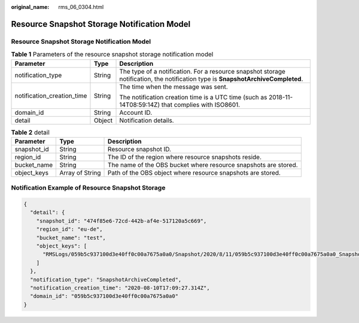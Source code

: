 :original_name: rms_06_0304.html

.. _rms_06_0304:

Resource Snapshot Storage Notification Model
============================================


Resource Snapshot Storage Notification Model
--------------------------------------------

.. table:: **Table 1** Parameters of the resource snapshot storage notification model

   +----------------------------+-----------------------+----------------------------------------------------------------------------------------------------------------------------------+
   | Parameter                  | Type                  | Description                                                                                                                      |
   +============================+=======================+==================================================================================================================================+
   | notification_type          | String                | The type of a notification. For a resource snapshot storage notification, the notification type is **SnapshotArchiveCompleted**. |
   +----------------------------+-----------------------+----------------------------------------------------------------------------------------------------------------------------------+
   | notification_creation_time | String                | The time when the message was sent.                                                                                              |
   |                            |                       |                                                                                                                                  |
   |                            |                       | The notification creation time is a UTC time (such as 2018-11-14T08:59:14Z) that complies with ISO8601.                          |
   +----------------------------+-----------------------+----------------------------------------------------------------------------------------------------------------------------------+
   | domain_id                  | String                | Account ID.                                                                                                                      |
   +----------------------------+-----------------------+----------------------------------------------------------------------------------------------------------------------------------+
   | detail                     | Object                | Notification details.                                                                                                            |
   +----------------------------+-----------------------+----------------------------------------------------------------------------------------------------------------------------------+

.. table:: **Table 2** detail

   +-------------+-----------------+-----------------------------------------------------------------+
   | Parameter   | Type            | Description                                                     |
   +=============+=================+=================================================================+
   | snapshot_id | String          | Resource snapshot ID.                                           |
   +-------------+-----------------+-----------------------------------------------------------------+
   | region_id   | String          | The ID of the region where resource snapshots reside.           |
   +-------------+-----------------+-----------------------------------------------------------------+
   | bucket_name | String          | The name of the OBS bucket where resource snapshots are stored. |
   +-------------+-----------------+-----------------------------------------------------------------+
   | object_keys | Array of String | Path of the OBS object where resource snapshots are stored.     |
   +-------------+-----------------+-----------------------------------------------------------------+

Notification Example of Resource Snapshot Storage
-------------------------------------------------

.. code-block::

   {
     "detail": {
       "snapshot_id": "474f85e6-72cd-442b-af4e-517120a5c669",
       "region_id": "eu-de",
       "bucket_name": "test",
       "object_keys": [
         "RMSLogs/059b5c937100d3e40ff0c00a7675a0a0/Snapshot/2020/8/11/059b5c937100d3e40ff0c00a7675a0a0_Snapshot_eu-de_ResourceSnapshot_2020-08-10T170901_474f85e6-72cd-442b-af4e-517120a5c669_part-1.json.gz"
       ]
     },
     "notification_type": "SnapshotArchiveCompleted",
     "notification_creation_time": "2020-08-10T17:09:27.314Z",
     "domain_id": "059b5c937100d3e40ff0c00a7675a0a0"
   }
